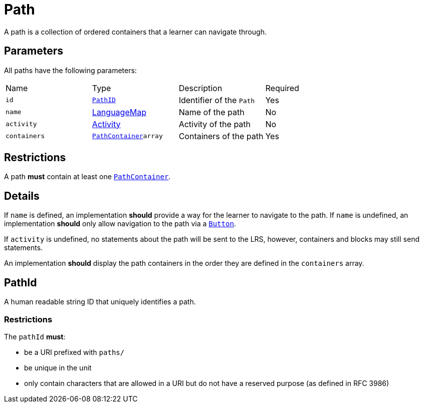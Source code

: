 = Path

A path is a collection of ordered containers that a learner can navigate through.

== Parameters

All paths have the following parameters:

[cols="1,1,1,1"]
|===
| Name | Type | Description | Required
| `id` | <<pathId, `PathID`>> | Identifier of the `Path` | Yes
| `name` | https://github.com/adlnet/xAPI-Spec/blob/master/xAPI-Data.md#42-language-maps[LanguageMap] | Name of the path | No
| `activity` | https://github.com/adlnet/xAPI-Spec/blob/master/xAPI-Data.md#activity-definition[Activity]| Activity of the path | No
| `containers` | xref:container.adoc#pathContainer[`PathContainer`]`array` | Containers of the path | Yes
|===

== Restrictions

A path **must** contain at least one xref:container.adoc#pathContainer[`PathContainer`].

== Details

If `name` is defined, an implementation **should** provide a way for the learner to navigate to the path.
If `name` is undefined, an implementation **should** only allow navigation to the path via a xref:block.adoc#
button[`Button`].

If `activity` is undefined, no statements about the path will be sent to the LRS, however, containers and blocks may still send statements.

An implementation **should** display the path containers in the order they are defined in the `containers` array.

[#pathId]
== PathId

A human readable string ID that uniquely identifies a path.

=== Restrictions

The `pathId` **must**:

- be a URI prefixed with `paths/`
- be unique in the unit
- only contain characters that are allowed in a URI but do not have a reserved purpose (as defined in RFC 3986)